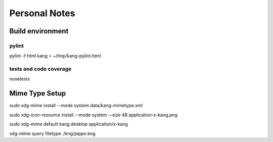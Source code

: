 ==============
Personal Notes
==============


Build environment
=================

pylint
------
pylint -f html kang > ~/tmp/kang-pylint.html

tests and code coverage
-----------------------
nosetests




Mime Type Setup
===============

sudo xdg-mime install --mode system data/kang-mimetype.xml

sudo xdg-icon-resource install --mode system --size 48 application-x-kang.png

sudo xdg-mime default kang.desktop application/x-kang

xdg-mime query filetype ./kng/pippo.kng
